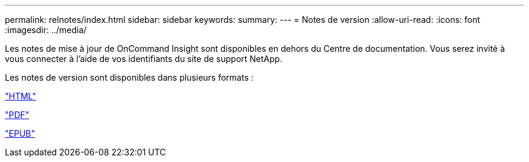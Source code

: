 ---
permalink: relnotes/index.html 
sidebar: sidebar 
keywords:  
summary:  
---
= Notes de version
:allow-uri-read: 
:icons: font
:imagesdir: ../media/


Les notes de mise à jour de OnCommand Insight sont disponibles en dehors du Centre de documentation. Vous serez invité à vous connecter à l'aide de vos identifiants du site de support NetApp.

Les notes de version sont disponibles dans plusieurs formats :

link:https://library.netapp.com/ecmdocs/ECMLP2652943/html/frameset.html["HTML"^]

link:https://library.netapp.com/ecm/ecm_download_file/ECMLP2652943["PDF"^]

link:https://library.netapp.com/ecm/ecm_get_file2/ECMLP2652943?Rendition=EPUB["EPUB"^]

